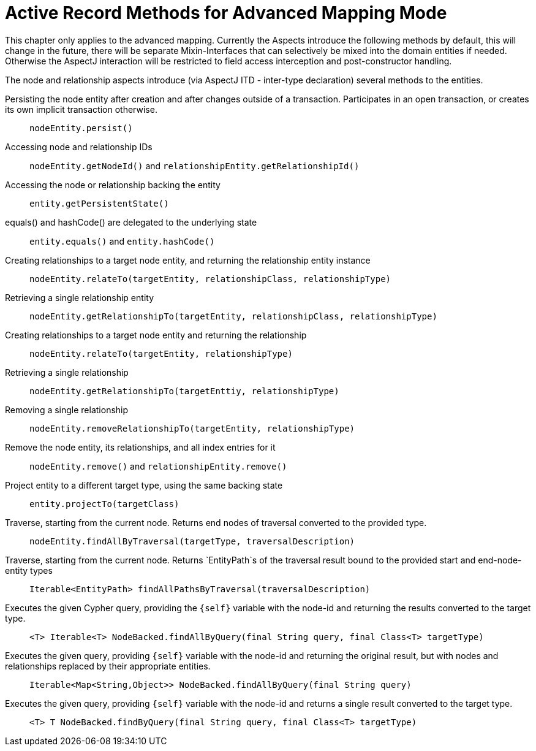 [[reference_programming-model_introduced-methods]]
= Active Record Methods for Advanced Mapping Mode

This chapter only applies to the advanced mapping. Currently the Aspects introduce the following methods by default, this will change in the future, there will be separate Mixin-Interfaces that can selectively be mixed into the domain entities if needed. Otherwise the AspectJ interaction will be restricted to field access interception and post-constructor handling.

The node and relationship aspects introduce (via AspectJ ITD - inter-type declaration) several methods to the entities. 

Persisting the node entity after creation and after changes outside of a transaction. Participates in an open transaction, or creates its own implicit transaction otherwise.::
`nodeEntity.persist()`

Accessing node and relationship IDs::
`nodeEntity.getNodeId()` and `relationshipEntity.getRelationshipId()`

Accessing the node or relationship backing the entity::
`entity.getPersistentState()`

equals() and hashCode() are delegated to the underlying state::
`entity.equals()` and `entity.hashCode()`

Creating relationships to a target node entity, and returning the relationship entity instance::
`nodeEntity.relateTo(targetEntity, relationshipClass, relationshipType)`

Retrieving a single relationship entity::
`nodeEntity.getRelationshipTo(targetEntity, relationshipClass, relationshipType)`

Creating relationships to a target node entity and returning the relationship::
`nodeEntity.relateTo(targetEntity, relationshipType)`

Retrieving a single relationship::
`nodeEntity.getRelationshipTo(targetEnttiy, relationshipType)`

Removing a single relationship::
`nodeEntity.removeRelationshipTo(targetEntity, relationshipType)`

Remove the node entity, its relationships, and all index entries for it::
`nodeEntity.remove()` and `relationshipEntity.remove()`

Project entity to a different target type, using the same backing state::
`entity.projectTo(targetClass)`

Traverse, starting from the current node. Returns end nodes of traversal converted to the provided type.::
`nodeEntity.findAllByTraversal(targetType, traversalDescription)`

Traverse, starting from the current node. Returns `EntityPath`s of the traversal result bound to the provided start and end-node-entity types::
`Iterable<EntityPath> findAllPathsByTraversal(traversalDescription)`

Executes the given Cypher query, providing the `{self}` variable with the node-id and returning the results converted to the target type.::
`<T> Iterable<T> NodeBacked.findAllByQuery(final String query, final Class<T> targetType)`

Executes the given query, providing `{self}` variable with the node-id and returning the original result, but with nodes and relationships replaced by their appropriate entities.::
`Iterable<Map<String,Object>> NodeBacked.findAllByQuery(final String query)`

Executes the given query, providing `{self}` variable with the node-id and returns a single result converted to the target type.::
`<T> T NodeBacked.findByQuery(final String query, final Class<T> targetType)`
